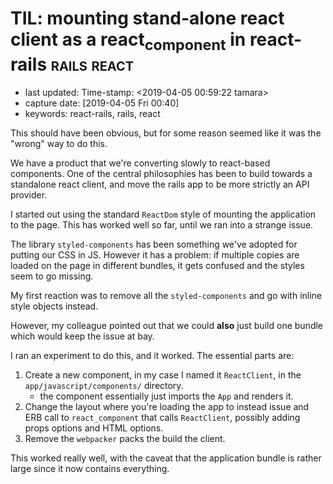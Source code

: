 #+COMMENT -*- time-stamp-line-limit: 12; time-stamp-count: 2 -*-
* TIL: mounting stand-alone react client as a react_component in react-rails :rails:react:
  :PROPERTIES:
  :CAPTURE_DATE: [2019-04-05 Fri 00:40]
  :last_update: Time-stamp: <2019-04-05 00:59:22 tamara>
  :END:
  :LOGBOOK:
  CLOCK: [2019-04-05 Fri 00:41]--[2019-04-05 Fri 00:50] =>  0:09
  :END:

  - last updated: Time-stamp: <2019-04-05 00:59:22 tamara>
  - capture date: [2019-04-05 Fri 00:40]
  - keywords: react-rails, rails, react

  This should have been obvious, but for some reason seemed like it was the "wrong" way to do this.

  We have a product that we're converting slowly to react-based components. One of the central philosophies has been to build towards a standalone react client, and move the rails app to be more strictly an API provider.

  I started out using the standard ~ReactDom~ style of mounting the application to the page. This has worked well so far, until we ran into a strange issue.

  The library ~styled-components~ has been something we've adopted for putting our CSS in JS. However it has a problem: if multiple copies are loaded on the page in different bundles, it gets confused and the styles seem to go missing.

  My first reaction was to remove all the ~styled-components~ and go with inline style objects instead.

  However, my colleague pointed out that we could *also* just build one bundle which would keep the issue at bay.

  I ran an experiment to do this, and it worked. The essential parts are:

  1. Create a new component, in my case I named it ~ReactClient~, in the ~app/javascript/components/~ directory.
     - the component essentially just imports the ~App~ and renders it.
  2. Change the layout where you're loading the app to instead issue and ERB call to ~react_component~ that calls ~ReactClient~, possibly adding props options and HTML options.
  3. Remove the ~webpacker~ packs the build the client.

  This worked really well, with the caveat that the application bundle is rather large since it now contains everything.
